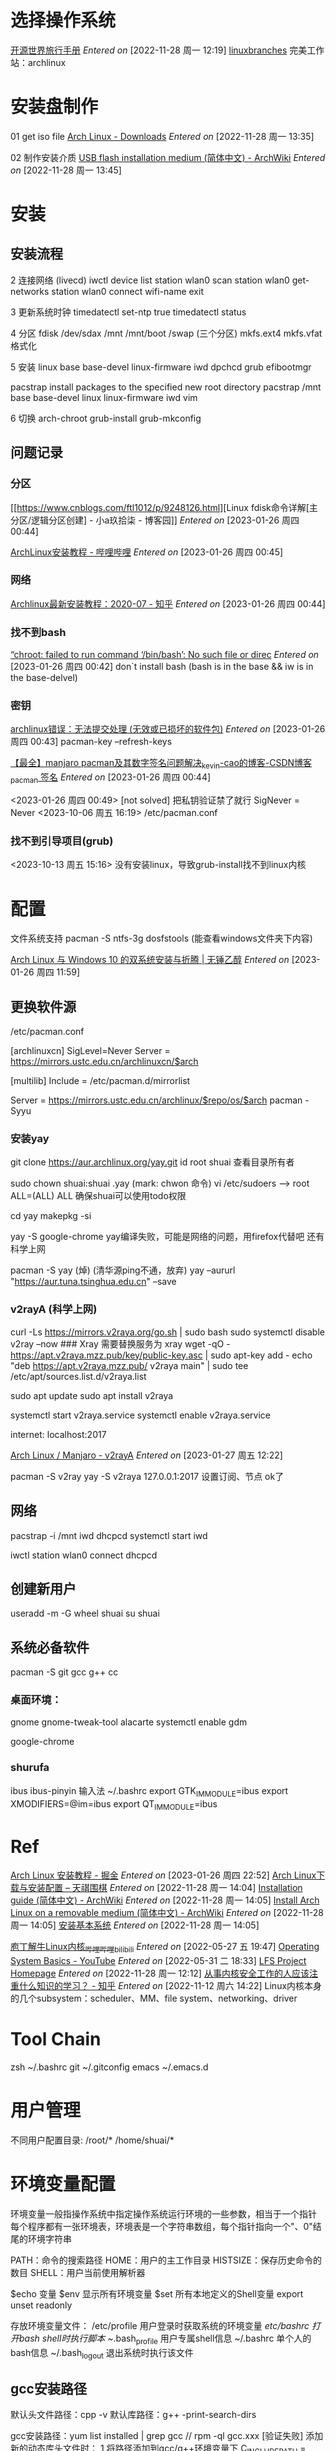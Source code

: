 * 选择操作系统 <<azarch>>
[[https://i.linuxtoy.org/docs/guide/][开源世界旅行手册]]
/Entered on/ [2022-11-28 周一 12:19]
[[g:/emacs-notes/Tool/images/linuxbranches.png][linuxbranches]]
完美工作站：archlinux



* 安装盘制作
01 get iso file
[[https://archlinux.org/download/][Arch Linux - Downloads]]
/Entered on/ [2022-11-28 周一 13:35]

02 制作安装介质
[[https://wiki.archlinux.org/title/USB_flash_installation_medium_(%E7%AE%80%E4%BD%93%E4%B8%AD%E6%96%87)][USB flash installation medium (简体中文) - ArchWiki]]
/Entered on/ [2022-11-28 周一 13:45]


* 安装

** 安装流程
2 连接网络 (livecd)
iwctl
device list
station wlan0 scan
station wlan0 get-networks
station wlan0 connect wifi-name
exit

3 更新系统时钟
timedatectl set-ntp true
timedatectl status

4 分区
fdisk /dev/sdax
/mnt /mnt/boot /swap (三个分区)
mkfs.ext4 mkfs.vfat 格式化

5 安装
linux base base-devel linux-firmware iwd dpchcd grub efibootmgr

pacstrap install packages to the specified new root directory
pacstrap /mnt base base-devel linux linux-firmware iwd vim 


6 切换
arch-chroot
grub-install grub-mkconfig

** 问题记录

*** 分区
[[https://www.cnblogs.com/ftl1012/p/9248126.html][Linux fdisk命令详解[主分区/逻辑分区创建] - 小a玖拾柒 - 博客园]]
/Entered on/ [2023-01-26 周四 00:44]

[[https://www.bilibili.com/read/cv18993900?from=articleDetail][ArchLinux安装教程 - 哔哩哔哩]]
/Entered on/ [2023-01-26 周四 00:45]

*** 网络
[[https://zhuanlan.zhihu.com/p/157260502][Archlinux最新安装教程：2020-07 - 知乎]]
/Entered on/ [2023-01-26 周四 00:44]

*** 找不到bash
[[https://www.cnblogs.com/zypdbk/p/17016614.html][“chroot: failed to run command ‘/bin/bash’: No such file or direc]]
/Entered on/ [2023-01-26 周四 00:42]
don`t install bash (bash is in the base && iw is in the base-delvel)

*** 密钥
[[https://www.bbsmax.com/A/6pdD6VbOJw/][archlinux错误：无法提交处理 (无效或已损坏的软件包)]]
/Entered on/ [2023-01-26 周四 00:43]
pacman-key --refresh-keys

[[https://blog.csdn.net/weixin_44405279/article/details/104123282][【最全】manjaro pacman及其数字签名问题解决_kevin-cao的博客-CSDN博客_pacman 签名]]
/Entered on/ [2023-01-26 周四 00:44]

<2023-01-26 周四 00:49>
[not solved]
把私钥验证禁了就行 SigNever = Never
<2023-10-06 周五 16:19>
/etc/pacman.conf

*** 找不到引导项目(grub)
<2023-10-13 周五 15:16>
没有安装linux，导致grub-install找不到linux内核


* 配置
文件系统支持
pacman -S ntfs-3g dosfstools (能查看windows文件夹下内容)

[[https://syvshc.github.io/2021-09-02-ArchLinux/][Arch Linux 与 Windows 10 的双系统安装与折腾 | 无锤乙醇]]
/Entered on/ [2023-01-26 周四 11:59]

** 更换软件源
/etc/pacman.conf

[archlinuxcn]
SigLevel=Never
Server = https://mirrors.ustc.edu.cn/archlinuxcn/$arch

[multilib]
Include = /etc/pacman.d/mirrorlist

Server = https://mirrors.ustc.edu.cn/archlinux/$repo/os/$arch
pacman -Syyu

*** 安装yay
git clone https://aur.archlinux.org/yay.git
id root shuai 查看目录所有者

sudo chown shuai:shuai .yay (mark: chwon 命令)
vi /etc/sudoers  --> root ALL=(ALL) ALL 确保shuai可以使用todo权限

cd yay
makepkg -si

yay -S google-chrome
yay编译失败，可能是网络的问题，用firefox代替吧
还有科学上网

pacman -S yay (焯)
(清华源ping不通，放弃) yay --aururl "https://aur.tuna.tsinghua.edu.cn" --save

*** v2rayA (科学上网)
curl -Ls https://mirrors.v2raya.org/go.sh | sudo bash
sudo systemctl disable v2ray --now ### Xray 需要替换服务为 xray
wget -qO - https://apt.v2raya.mzz.pub/key/public-key.asc | sudo apt-key add -
echo "deb https://apt.v2raya.mzz.pub/ v2raya main" | sudo tee /etc/apt/sources.list.d/v2raya.list

sudo apt update
sudo apt install v2raya

systemctl start v2raya.service
systemctl enable v2raya.service

internet: localhost:2017

[[https://v2raya.org/docs/prologue/installation/archlinux/][Arch Linux / Manjaro - v2rayA]]
/Entered on/ [2023-01-27 周五 12:22]

pacman -S v2ray
yay -S v2raya
127.0.0.1:2017 设置订阅、节点 ok了

** 网络
pacstrap -i /mnt iwd dhcpcd
systemctl start iwd
# systemctl enable iwd
# systemctl start systemd-resolved.service
# systemctl enable systemd-resolved.service
# systemctl start dhcpcd
# systemctl enable dhcpcd
iwctl
station wlan0 connect
dhcpcd



** 创建新用户
useradd -m -G wheel shuai
su shuai

** 系统必备软件
pacman -S git
gcc g++ cc

*** 桌面环境：
gnome gnome-tweak-tool alacarte
systemctl enable gdm

google-chrome 

*** shurufa
ibus ibus-pinyin 输入法
~/.bashrc
export GTK_IM_MODULE=ibus
export XMODIFIERS=@im=ibus
export QT_IM_MODULE=ibus



* Ref
[[https://juejin.cn/post/6981998377026191368][Arch Linux 安装教程 - 掘金]]
/Entered on/ [2023-01-26 周四 22:52]
[[https://www.tianqiweiqi.com/arch-linux-down-install.html][Arch Linux下载与安装配置 – 天祺围棋]]
/Entered on/ [2022-11-28 周一 14:04]
[[https://wiki.archlinux.org/title/Installation_guide_(%E7%AE%80%E4%BD%93%E4%B8%AD%E6%96%87)][Installation guide (简体中文) - ArchWiki]]
/Entered on/ [2022-11-28 周一 14:05]
[[https://wiki.archlinux.org/title/Install_Arch_Linux_on_a_removable_medium_(%E7%AE%80%E4%BD%93%E4%B8%AD%E6%96%87)][Install Arch Linux on a removable medium (简体中文) - ArchWiki]]
/Entered on/ [2022-11-28 周一 14:05]
[[https://i.linuxtoy.org/docs/guide/ch31s03.html#id3148662][安装基本系统]]
/Entered on/ [2022-11-28 周一 14:05]

[[https://www.bilibili.com/video/BV1yD4y1m7Q9/?spm_id_from=333.788.recommend_more_video.1][庖丁解牛Linux内核_哔哩哔哩_bilibili]]
/Entered on/ [2022-05-27 五 19:47]
[[https://www.youtube.com/watch?v=9GDX-IyZ_C8&list=PLX1h5Ah4_XcfL2NCX9Tw4Hm9RcHhC14vs&index=3][Operating System Basics - YouTube]]
/Entered on/ [2022-05-31 二 18:33]
[[https://www.linuxfromscratch.org/lfs/][LFS Project Homepage]]
/Entered on/ [2022-11-28 周一 12:12]
[[https://www.zhihu.com/question/26844846/answer/69522144][从事内核安全工作的人应该注重什么知识的学习？ - 知乎]]
/Entered on/ [2022-11-12 周六 14:22]
Linux内核本身的几个subsystem：scheduler、MM、file system、networking、driver


* Tool Chain
zsh ~/.bashrc
git ~/.gitconfig
emacs ~/.emacs.d

* 用户管理
不同用户配置目录:
/root/*
/home/shuai/*


* 环境变量配置
环境变量一般指操作系统中指定操作系统运行环境的一些参数，相当于一个指针
每个程序都有一张环境表，环境表是一个字符串数组，每个指针指向一个"、0"结尾的环境字符串

PATH：命令的搜索路径
HOME：用户的主工作目录
HISTSIZE：保存历史命令的数目
SHELL：用户当前使用解析器

$echo 变量
$env 显示所有环境变量
$set 所有本地定义的Shell变量
export unset readonly

存放环境变量文件：
/etc/profile 用户登录时获取系统的环境变量
/etc/bashrc 打开bash shell时执行脚本
~/.bash_profile 用户专属shell信息
~/.bashrc 单个人的bash信息
~/.bash_logout 退出系统时执行该文件

** gcc安装路径
默认头文件路径：cpp -v
默认库路径：g++ -print-search-dirs

gcc安装路径：yum list installed | grep gcc    //  rpm -ql gcc.xxx
[验证失败]
添加新的动态库头文件时：
1 将路径添加到gcc/g++环境变量下
  C_INCLUDE_PATH = /usr/include/x  ;; export C_INCLUDE_PATH
2 gcc命令手动设置搜索路径
  gcc xxx -l /mylib

* 其他
*环境变量*
~/.bashrc  alias path... 个性化环境变量
source ~/.bashrc 立即生效

*软件安装源*
/etc/apt/sources.list
/etc/apt/sources.list.

apt yum rpm

*perspective operating system*
what we need to know:

linux Core:
hardware detect ; drive module

how OS satrt
BIOS MBR->Loader hardware scripts login/X Windows

basic tools and service: terminal
application management strategy:

filesystem & hard disk

网络:
分布式：

/usr/share/doc
http:/www.linux.org.tw/CLDP
http://www.csie.nctu.edu.tw/document/unixfaq
http://www.tldp.org
